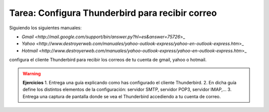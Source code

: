 Tarea: Configura Thunderbird para recibir correo
================================================

Siguiendo los siguientes manuales:

* `Gmail <http://mail.google.com/support/bin/answer.py?hl=es&answer=75726`>_
* `Yahoo <http://www.destroyerweb.com/manuales/yahoo-outlook-express/yahoo-en-outlook-express.htm`>_
* `Hotmail <http://www.destroyerweb.com/manuales/yahoo-outlook-express/yahoo-en-outlook-express.htm`>_

configura el cliente Thunderbird para recibir los correos de tu cuenta de gmail, yahoo o hotmail.

.. warning::

    **Ejercicios**
    1. Entrega una guía explicando como has configurado el cliente Thunderbird.
    2. En dicha guía define los distintos elementos de la configuración: servidor SMTP, servidor POP3, servidor IMAP,...
    3. Entrega una captura de pantalla donde se vea el Thunderbird accediendo a tu cuenta de correo.


